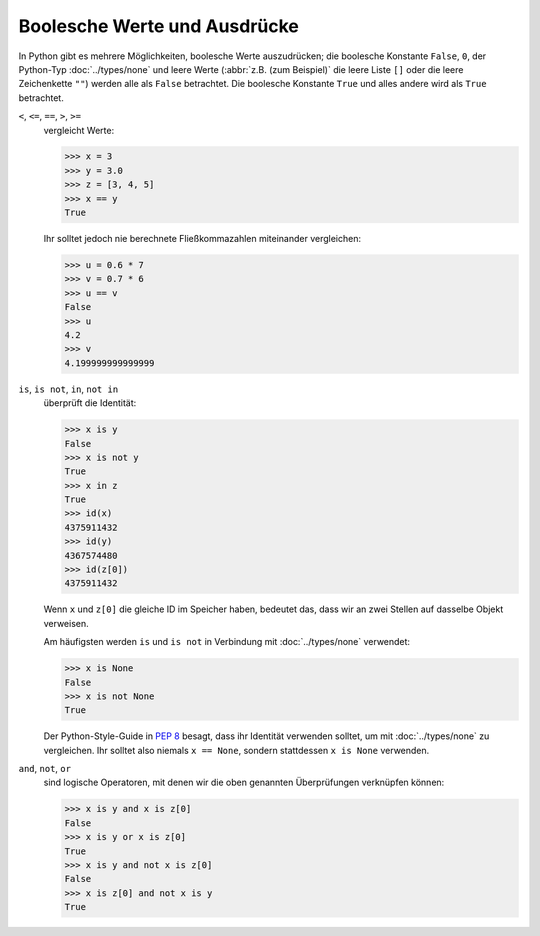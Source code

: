 Boolesche Werte und Ausdrücke
=============================

In Python gibt es mehrere Möglichkeiten, boolesche Werte auszudrücken; die
boolesche Konstante ``False``, ``0``, der Python-Typ :doc:`../types/none` und
leere Werte (:abbr:`z.B. (zum Beispiel)` die leere Liste ``[]`` oder die leere
Zeichenkette ``""``) werden alle als ``False`` betrachtet. Die boolesche
Konstante ``True`` und alles andere wird als ``True`` betrachtet.

``<``, ``<=``, ``==``, ``>``, ``>=``
    vergleicht Werte:

    .. code-block:: pycon

       >>> x = 3
       >>> y = 3.0
       >>> z = [3, 4, 5]
       >>> x == y
       True

    Ihr solltet jedoch nie berechnete Fließkommazahlen miteinander vergleichen:

    .. code-block:: pycon

       >>> u = 0.6 * 7
       >>> v = 0.7 * 6
       >>> u == v
       False
       >>> u
       4.2
       >>> v
       4.199999999999999

``is``, ``is not``, ``in``, ``not in``
    überprüft die Identität:

    .. code-block:: pycon

       >>> x is y
       False
       >>> x is not y
       True
       >>> x in z
       True
       >>> id(x)
       4375911432
       >>> id(y)
       4367574480
       >>> id(z[0])
       4375911432

    Wenn ``x`` und ``z[0]`` die gleiche ID im Speicher haben, bedeutet das, dass
    wir an zwei Stellen auf dasselbe Objekt verweisen.

    Am häufigsten werden ``is`` und ``is not`` in Verbindung mit
    :doc:`../types/none` verwendet:

    .. code-block:: pycon

       >>> x is None
       False
       >>> x is not None
       True

    Der Python-Style-Guide in :pep:`8` besagt, dass ihr Identität verwenden
    solltet, um mit :doc:`../types/none` zu vergleichen. Ihr solltet also
    niemals ``x == None``, sondern stattdessen ``x is None``  verwenden.

``and``, ``not``, ``or``
    sind logische Operatoren, mit denen wir die oben genannten Überprüfungen
    verknüpfen können:

    .. code-block:: pycon

       >>> x is y and x is z[0]
       False
       >>> x is y or x is z[0]
       True
       >>> x is y and not x is z[0]
       False
       >>> x is z[0] and not x is y
       True
